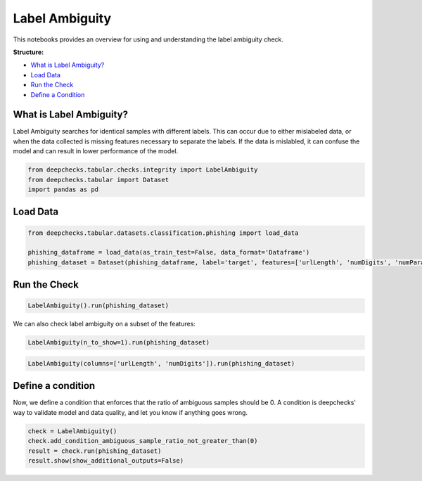 
.. DO NOT EDIT.
.. THIS FILE WAS AUTOMATICALLY GENERATED BY SPHINX-GALLERY.
.. TO MAKE CHANGES, EDIT THE SOURCE PYTHON FILE:
.. "examples/tabular/checks/integrity/examples/plot_label_ambiguity.py"
.. LINE NUMBERS ARE GIVEN BELOW.

.. only:: html

    .. note::
        :class: sphx-glr-download-link-note

        Click :ref:`here <sphx_glr_download_examples_tabular_checks_integrity_examples_plot_label_ambiguity.py>`
        to download the full example code

.. rst-class:: sphx-glr-example-title

.. _sphx_glr_examples_tabular_checks_integrity_examples_plot_label_ambiguity.py:


Label Ambiguity
***************
This notebooks provides an overview for using and understanding the label ambiguity check.

**Structure:**

* `What is Label Ambiguity? <#what-is-label-ambiguity>`__
* `Load Data <#load-data>`__
* `Run the Check <#run-the-check>`__
* `Define a Condition <#define-a-condition>`__

What is Label Ambiguity?
========================
Label Ambiguity searches for identical samples with different labels. This can
occur due to either mislabeled data, or when the data collected is missing
features necessary to separate the labels. If the data is mislabled, it can
confuse the model and can result in lower performance of the model.

.. GENERATED FROM PYTHON SOURCE LINES 22-26

.. code-block:: default

    from deepchecks.tabular.checks.integrity import LabelAmbiguity
    from deepchecks.tabular import Dataset
    import pandas as pd








.. GENERATED FROM PYTHON SOURCE LINES 27-29

Load Data
=========

.. GENERATED FROM PYTHON SOURCE LINES 29-35

.. code-block:: default


    from deepchecks.tabular.datasets.classification.phishing import load_data

    phishing_dataframe = load_data(as_train_test=False, data_format='Dataframe')
    phishing_dataset = Dataset(phishing_dataframe, label='target', features=['urlLength', 'numDigits', 'numParams', 'num_%20', 'num_@', 'bodyLength', 'numTitles', 'numImages', 'numLinks', 'specialChars'])





.. rst-class:: sphx-glr-script-out

 Out:

 .. code-block:: none

    Automatically inferred these columns as categorical features: numParams, num_%20, num_@. 





.. GENERATED FROM PYTHON SOURCE LINES 36-38

Run the Check
=============

.. GENERATED FROM PYTHON SOURCE LINES 38-41

.. code-block:: default


    LabelAmbiguity().run(phishing_dataset)






.. raw:: html

    <div class="output_subarea output_html rendered_html output_result">



    <script type="application/vnd.jupyter.widget-state+json">
    {"version_major":2,"version_minor":0,"state":{"d976ed4f6a8a4414aa65baf391e86d9c":{"model_name":"VBoxModel","model_module":"@jupyter-widgets/controls","model_module_version":"1.5.0","state":{"_dom_classes":[],"children":["IPY_MODEL_84900cd39517429980c8c8fbd863a814"],"layout":"IPY_MODEL_3ed8413ca38441759ef78febe1379f90"}},"84900cd39517429980c8c8fbd863a814":{"model_name":"HTMLModel","model_module":"@jupyter-widgets/controls","model_module_version":"1.5.0","state":{"_dom_classes":[],"layout":"IPY_MODEL_e9ca4be110e4476c9e8c40059754337d","style":"IPY_MODEL_504bfec961044444a7aad3a4ecf848b5","value":"<h4>Label Ambiguity</h4><p>Find samples with multiple labels. <a href=\"https://docs.deepchecks.com/en/0.6.0.dev1/examples/tabular/checks/integrity/label_ambiguity.html?utm_source=display_output&utm_medium=referral&utm_campaign=check_link\" target=\"_blank\">Read More...</a></p><h5>Additional Outputs</h5><div>Each row in the table shows an example of a data sample and the its observed labels as found in the dataset. Showing top 5 of 17</div><table border=\"1\" class=\"dataframe\">\n  <thead>\n    <tr style=\"text-align: right;\">\n      <th></th>\n      <th>urlLength</th>\n      <th>numDigits</th>\n      <th>numParams</th>\n      <th>num_%20</th>\n      <th>num_@</th>\n      <th>bodyLength</th>\n      <th>numTitles</th>\n      <th>numImages</th>\n      <th>numLinks</th>\n      <th>specialChars</th>\n    </tr>\n    <tr>\n      <th>Observed Labels</th>\n      <th></th>\n      <th></th>\n      <th></th>\n      <th></th>\n      <th></th>\n      <th></th>\n      <th></th>\n      <th></th>\n      <th></th>\n      <th></th>\n    </tr>\n  </thead>\n  <tbody>\n    <tr>\n      <th>(0, 1)</th>\n      <td>81</td>\n      <td>6</td>\n      <td>0</td>\n      <td>0</td>\n      <td>0</td>\n      <td>0</td>\n      <td>0</td>\n      <td>0</td>\n      <td>0</td>\n      <td>0</td>\n    </tr>\n    <tr>\n      <th>(0, 1)</th>\n      <td>82</td>\n      <td>2</td>\n      <td>0</td>\n      <td>0</td>\n      <td>0</td>\n      <td>0</td>\n      <td>0</td>\n      <td>0</td>\n      <td>0</td>\n      <td>0</td>\n    </tr>\n    <tr>\n      <th>(0, 1)</th>\n      <td>85</td>\n      <td>0</td>\n      <td>0</td>\n      <td>0</td>\n      <td>0</td>\n      <td>0</td>\n      <td>0</td>\n      <td>0</td>\n      <td>0</td>\n      <td>0</td>\n    </tr>\n    <tr>\n      <th>(0, 1)</th>\n      <td>85</td>\n      <td>20</td>\n      <td>0</td>\n      <td>0</td>\n      <td>0</td>\n      <td>0</td>\n      <td>0</td>\n      <td>0</td>\n      <td>0</td>\n      <td>0</td>\n    </tr>\n    <tr>\n      <th>(0, 1)</th>\n      <td>88</td>\n      <td>0</td>\n      <td>0</td>\n      <td>0</td>\n      <td>0</td>\n      <td>0</td>\n      <td>0</td>\n      <td>0</td>\n      <td>0</td>\n      <td>0</td>\n    </tr>\n  </tbody>\n</table>"}},"e9ca4be110e4476c9e8c40059754337d":{"model_name":"LayoutModel","model_module":"@jupyter-widgets/base","model_module_version":"1.2.0","state":{}},"504bfec961044444a7aad3a4ecf848b5":{"model_name":"DescriptionStyleModel","model_module":"@jupyter-widgets/controls","model_module_version":"1.5.0","state":{}},"3ed8413ca38441759ef78febe1379f90":{"model_name":"LayoutModel","model_module":"@jupyter-widgets/base","model_module_version":"1.2.0","state":{}}}}
    </script>
    <script type="application/vnd.jupyter.widget-view+json">
    {"version_major":2,"version_minor":0,"model_id":"d976ed4f6a8a4414aa65baf391e86d9c"}
    </script>


    </div>
    <br />
    <br />

.. GENERATED FROM PYTHON SOURCE LINES 42-43

We can also check label ambiguity on a subset of the features:

.. GENERATED FROM PYTHON SOURCE LINES 43-46

.. code-block:: default


    LabelAmbiguity(n_to_show=1).run(phishing_dataset)






.. raw:: html

    <div class="output_subarea output_html rendered_html output_result">



    <script type="application/vnd.jupyter.widget-state+json">
    {"version_major":2,"version_minor":0,"state":{"c60ab159cd2044d5a98d4b8c16cc7d12":{"model_name":"VBoxModel","model_module":"@jupyter-widgets/controls","model_module_version":"1.5.0","state":{"_dom_classes":[],"children":["IPY_MODEL_8961d5eeb48346b1816cd580a675fb2f"],"layout":"IPY_MODEL_a3c570ee90294319bc332ca2ff87fb2b"}},"8961d5eeb48346b1816cd580a675fb2f":{"model_name":"HTMLModel","model_module":"@jupyter-widgets/controls","model_module_version":"1.5.0","state":{"_dom_classes":[],"layout":"IPY_MODEL_af04e10098b14e4bb0a8e44f0ebbaad0","style":"IPY_MODEL_6db46cc06c5043eda5c3c89ac14063af","value":"<h4>Label Ambiguity</h4><p>Find samples with multiple labels. <a href=\"https://docs.deepchecks.com/en/0.6.0.dev1/examples/tabular/checks/integrity/label_ambiguity.html?utm_source=display_output&utm_medium=referral&utm_campaign=check_link\" target=\"_blank\">Read More...</a></p><h5>Additional Outputs</h5><div>Each row in the table shows an example of a data sample and the its observed labels as found in the dataset. Showing top 1 of 17</div><style type=\"text/css\">\n#T_6fb92 table {\n  text-align: left;\n  white-space: pre-wrap;\n}\n#T_6fb92 thead {\n  text-align: left;\n  white-space: pre-wrap;\n}\n#T_6fb92 tbody {\n  text-align: left;\n  white-space: pre-wrap;\n}\n#T_6fb92 th {\n  text-align: left;\n  white-space: pre-wrap;\n}\n#T_6fb92 td {\n  text-align: left;\n  white-space: pre-wrap;\n}\n</style>\n<table id=\"T_6fb92\">\n  <thead>\n    <tr>\n      <th class=\"blank level0\" >&nbsp;</th>\n      <th id=\"T_6fb92_level0_col0\" class=\"col_heading level0 col0\" >urlLength</th>\n      <th id=\"T_6fb92_level0_col1\" class=\"col_heading level0 col1\" >numDigits</th>\n      <th id=\"T_6fb92_level0_col2\" class=\"col_heading level0 col2\" >numParams</th>\n      <th id=\"T_6fb92_level0_col3\" class=\"col_heading level0 col3\" >num_%20</th>\n      <th id=\"T_6fb92_level0_col4\" class=\"col_heading level0 col4\" >num_@</th>\n      <th id=\"T_6fb92_level0_col5\" class=\"col_heading level0 col5\" >bodyLength</th>\n      <th id=\"T_6fb92_level0_col6\" class=\"col_heading level0 col6\" >numTitles</th>\n      <th id=\"T_6fb92_level0_col7\" class=\"col_heading level0 col7\" >numImages</th>\n      <th id=\"T_6fb92_level0_col8\" class=\"col_heading level0 col8\" >numLinks</th>\n      <th id=\"T_6fb92_level0_col9\" class=\"col_heading level0 col9\" >specialChars</th>\n    </tr>\n    <tr>\n      <th class=\"index_name level0\" >Observed Labels</th>\n      <th class=\"blank col0\" >&nbsp;</th>\n      <th class=\"blank col1\" >&nbsp;</th>\n      <th class=\"blank col2\" >&nbsp;</th>\n      <th class=\"blank col3\" >&nbsp;</th>\n      <th class=\"blank col4\" >&nbsp;</th>\n      <th class=\"blank col5\" >&nbsp;</th>\n      <th class=\"blank col6\" >&nbsp;</th>\n      <th class=\"blank col7\" >&nbsp;</th>\n      <th class=\"blank col8\" >&nbsp;</th>\n      <th class=\"blank col9\" >&nbsp;</th>\n    </tr>\n  </thead>\n  <tbody>\n    <tr>\n      <th id=\"T_6fb92_level0_row0\" class=\"row_heading level0 row0\" >(0, 1)</th>\n      <td id=\"T_6fb92_row0_col0\" class=\"data row0 col0\" >81</td>\n      <td id=\"T_6fb92_row0_col1\" class=\"data row0 col1\" >6</td>\n      <td id=\"T_6fb92_row0_col2\" class=\"data row0 col2\" >0</td>\n      <td id=\"T_6fb92_row0_col3\" class=\"data row0 col3\" >0</td>\n      <td id=\"T_6fb92_row0_col4\" class=\"data row0 col4\" >0</td>\n      <td id=\"T_6fb92_row0_col5\" class=\"data row0 col5\" >0</td>\n      <td id=\"T_6fb92_row0_col6\" class=\"data row0 col6\" >0</td>\n      <td id=\"T_6fb92_row0_col7\" class=\"data row0 col7\" >0</td>\n      <td id=\"T_6fb92_row0_col8\" class=\"data row0 col8\" >0</td>\n      <td id=\"T_6fb92_row0_col9\" class=\"data row0 col9\" >0</td>\n    </tr>\n  </tbody>\n</table>\n"}},"af04e10098b14e4bb0a8e44f0ebbaad0":{"model_name":"LayoutModel","model_module":"@jupyter-widgets/base","model_module_version":"1.2.0","state":{}},"6db46cc06c5043eda5c3c89ac14063af":{"model_name":"DescriptionStyleModel","model_module":"@jupyter-widgets/controls","model_module_version":"1.5.0","state":{}},"a3c570ee90294319bc332ca2ff87fb2b":{"model_name":"LayoutModel","model_module":"@jupyter-widgets/base","model_module_version":"1.2.0","state":{}}}}
    </script>
    <script type="application/vnd.jupyter.widget-view+json">
    {"version_major":2,"version_minor":0,"model_id":"c60ab159cd2044d5a98d4b8c16cc7d12"}
    </script>


    </div>
    <br />
    <br />

.. GENERATED FROM PYTHON SOURCE LINES 47-50

.. code-block:: default


    LabelAmbiguity(columns=['urlLength', 'numDigits']).run(phishing_dataset)






.. raw:: html

    <div class="output_subarea output_html rendered_html output_result">



    <script type="application/vnd.jupyter.widget-state+json">
    {"version_major":2,"version_minor":0,"state":{"9e87dd1331704eb2b988d1175d1352b7":{"model_name":"VBoxModel","model_module":"@jupyter-widgets/controls","model_module_version":"1.5.0","state":{"_dom_classes":[],"children":["IPY_MODEL_6a30696679ca4272a0aec52c7a2db650"],"layout":"IPY_MODEL_acc1301fd6074e8b879c57f2ae7bf474"}},"6a30696679ca4272a0aec52c7a2db650":{"model_name":"HTMLModel","model_module":"@jupyter-widgets/controls","model_module_version":"1.5.0","state":{"_dom_classes":[],"layout":"IPY_MODEL_3c1908914852486cbe96ab4b4267fa0c","style":"IPY_MODEL_846f389df71a491bb0591d08207d1212","value":"<h4>Label Ambiguity</h4><p>Find samples with multiple labels. <a href=\"https://docs.deepchecks.com/en/0.6.0.dev1/examples/tabular/checks/integrity/label_ambiguity.html?utm_source=display_output&utm_medium=referral&utm_campaign=check_link\" target=\"_blank\">Read More...</a></p><h5>Additional Outputs</h5><div>Each row in the table shows an example of a data sample and the its observed labels as found in the dataset. Showing top 5 of 78</div><table border=\"1\" class=\"dataframe\">\n  <thead>\n    <tr style=\"text-align: right;\">\n      <th></th>\n      <th>urlLength</th>\n      <th>numDigits</th>\n    </tr>\n    <tr>\n      <th>Observed Labels</th>\n      <th></th>\n      <th></th>\n    </tr>\n  </thead>\n  <tbody>\n    <tr>\n      <th>(0, 1)</th>\n      <td>81</td>\n      <td>0</td>\n    </tr>\n    <tr>\n      <th>(0, 1)</th>\n      <td>81</td>\n      <td>6</td>\n    </tr>\n    <tr>\n      <th>(0, 1)</th>\n      <td>82</td>\n      <td>2</td>\n    </tr>\n    <tr>\n      <th>(0, 1)</th>\n      <td>84</td>\n      <td>2</td>\n    </tr>\n    <tr>\n      <th>(0, 1)</th>\n      <td>85</td>\n      <td>0</td>\n    </tr>\n  </tbody>\n</table>"}},"3c1908914852486cbe96ab4b4267fa0c":{"model_name":"LayoutModel","model_module":"@jupyter-widgets/base","model_module_version":"1.2.0","state":{}},"846f389df71a491bb0591d08207d1212":{"model_name":"DescriptionStyleModel","model_module":"@jupyter-widgets/controls","model_module_version":"1.5.0","state":{}},"acc1301fd6074e8b879c57f2ae7bf474":{"model_name":"LayoutModel","model_module":"@jupyter-widgets/base","model_module_version":"1.2.0","state":{}}}}
    </script>
    <script type="application/vnd.jupyter.widget-view+json">
    {"version_major":2,"version_minor":0,"model_id":"9e87dd1331704eb2b988d1175d1352b7"}
    </script>


    </div>
    <br />
    <br />

.. GENERATED FROM PYTHON SOURCE LINES 51-56

Define a condition
==================
Now, we define a condition that enforces that the ratio of ambiguous samples
should be 0. A condition is deepchecks' way to validate model and data quality,
and let you know if anything goes wrong.

.. GENERATED FROM PYTHON SOURCE LINES 56-61

.. code-block:: default


    check = LabelAmbiguity()
    check.add_condition_ambiguous_sample_ratio_not_greater_than(0)
    result = check.run(phishing_dataset)
    result.show(show_additional_outputs=False)




.. rst-class:: sphx-glr-script-out

 Out:

 .. code-block:: none

    /home/shiv/Downloads/deepchecks/deepchecks/core/check_result.py:420: UserWarning:

    You are running in a non-interactive python shell. in order to show result you have to use an IPython shell (etc Jupyter)






.. rst-class:: sphx-glr-timing

   **Total running time of the script:** ( 0 minutes  12.262 seconds)


.. _sphx_glr_download_examples_tabular_checks_integrity_examples_plot_label_ambiguity.py:


.. only :: html

 .. container:: sphx-glr-footer
    :class: sphx-glr-footer-example



  .. container:: sphx-glr-download sphx-glr-download-python

     :download:`Download Python source code: plot_label_ambiguity.py <plot_label_ambiguity.py>`



  .. container:: sphx-glr-download sphx-glr-download-jupyter

     :download:`Download Jupyter notebook: plot_label_ambiguity.ipynb <plot_label_ambiguity.ipynb>`


.. only:: html

 .. rst-class:: sphx-glr-signature

    `Gallery generated by Sphinx-Gallery <https://sphinx-gallery.github.io>`_
